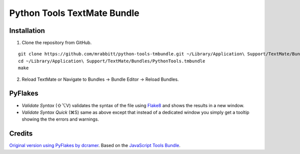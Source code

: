 Python Tools TextMate Bundle
============================

Installation
------------

1. Clone the repository from GitHub.

::

    git clone https://github.com/mrabbitt/python-tools-tmbundle.git ~/Library/Application\ Support/TextMate/Bundles/PythonTools.tmbundle
    cd ~/Library/Application\ Support/TextMate/Bundles/PythonTools.tmbundle
    make

2. Reload TextMate or Navigate to Bundles -> Bundle Editor -> Reload Bundles.

PyFlakes
--------

* *Validate Syntax* (⇧⌥V) validates the syntax of the file using `Flake8 <http://flake8.readthedocs.org/en/latest/>`_ and shows the results in a new window.
* *Validate Syntax Quick* (⌘S) same as above except that instead of a dedicated window you simply get a tooltip showing the the errors and warnings.

Credits
-------

`Original version using PyFlakes by dcramer <https://github.com/dcramer/python-tools-tmbundle>`_.
Based on the `JavaScript Tools Bundle <https://github.com/johnmuhl/javascript-tools-tmbundle>`_.
